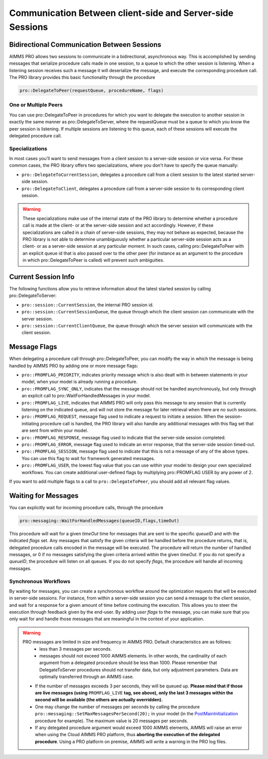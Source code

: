 Communication Between client-side and Server-side Sessions
----------------------------------------------------------

Bidirectional Communication Between Sessions
++++++++++++++++++++++++++++++++++++++++++++

AIMMS PRO allows two sessions to communicate in a bidirectional, asynchronous way. This is accomplished by sending messages that serialize procedure calls made in one session, to a queue to which the other session is listening. When a listening session receives such a message it will deserialize the message, and execute the corresponding procedure call. The PRO library provides this basic functionality through the procedure 

.. code::

    pro::DelegateToPeer(requestQueue, procedureName, flags)

One or Multiple Peers
^^^^^^^^^^^^^^^^^^^^^

You can use pro::DelegateToPeer in procedures for which you want to delegate the execution to another session in exactly the same manner as pro::DelegateToServer, where the requestQueue must be a queue to which you know the peer session is listening. If multiple sessions are listening to this queue, each of these sessions will execute the delegated procedure call.

Specializations
^^^^^^^^^^^^^^^

In most cases you'll want to send messages from a client session to a server-side session or vice versa. For these common cases, the PRO library offers two specializations, where you don't have to specify the queue manually:
 
* ``pro::DelegateToCurrentSession``, delegates a procedure call from a client session to the latest started server-side session.
* ``pro::DelegateToClient``, delegates a procedure call from a server-side session to its corresponding client session.


.. warning::

    These specializations make use of the internal state of the PRO library to determine whether a procedure call is made at the client- or at the server-side session and act accordingly. However, if these specializations are called in a chain of server-side sessions, they may not behave as expected, because the PRO library is not able to determine unambiguously whether a particular server-side session acts as a client- or as a server-side session at any particular moment. In such cases, calling pro::DelegateToPeer with an explicit queue id that is also passed over to the other peer (for instance as an argument to the procedure in which pro::DelegateToPeer is called) will prevent such ambiguities.
	

Current Session Info
++++++++++++++++++++

The following functions allow you to retrieve information about the latest started session by calling pro::DelegateToServer:
 
* ``pro::session::CurrentSession``, the internal PRO session id.
* ``pro::session::CurrentSessionQueue``, the queue through which the client session can communicate with the server session.
* ``pro::session::CurrentClientQueue``, the queue through which the server session will communicate with the client session.


Message Flags
+++++++++++++

When delegating a procedure call through pro::DelegateToPeer, you can modify the way in which the message is being handled by AIMMS PRO by adding one or more message flags:

* ``pro::PROMFLAG_PRIORITY``, indicates priority message which is also dealt with in between statements in your model, when your model is already running a procedure.
* ``pro::PROMFLAG_SYNC_ONLY``, indicates that the message should not be handled asynchronously, but only through an explicit call to pro::WaitForHandledMessages in your model.
* ``pro::PROMFLAG_LIVE``, indicates that AIMMS PRO will only pass this message to any session that is currently listening on the indicated queue, and will not store the message for later retrieval when there are no such sessions.
* ``pro::PROMFLAG_REQUEST``, message flag used to indicate a request to initiate a session. When the session-initiating procedure call is handled, the PRO library will also handle any additional messages with this flag set that are sent from within your model.
* ``pro::PROMFLAG_RESPONSE``, message flag used to indicate that the server-side session completed.
* ``pro::PROMFLAG_ERROR``, message flag used to indicate an error response, that the server-side session timed-out.
* ``pro::PROMFLAG_SESSION``, message flag used to indicate that this is not a message of any of the above types. You can use this flag to wait for framework generated messages.
* ``pro::PROMFLAG_USER``, the lowest flag value that you can use within your model to design your own specialized workflows. You can create additional user-defined flags by multiplying pro::PROMFLAG USER by any power of 2.
 
If you want to add multiple flags to a call to ``pro::DelegateToPeer``, you should add all relevant flag values.

Waiting for Messages
++++++++++++++++++++

You can explicitly wait for incoming procedure calls, through the procedure

.. code::

    pro::messaging::WaitForHandledMessages(queueID,flags,timeOut)
    
This procedure will wait for a given *timeOut* time for messages that are sent to the specific *queueID* and with the indicated *flags* set. Any messages that satisfy the given criteria will be handled before the procedure returns, that is, delegated procedure calls encoded in the message will be executed. The procedure will return the number of handled messages, or 0 if no messages satisfying the given criteria arrived within the given *timeOut*. If you do not specify a *queueID*, the procedure will listen on all queues. If you do not specify *flags*, the procedure will handle all incoming messages.

Synchronous Workflows
^^^^^^^^^^^^^^^^^^^^^

By waiting for messages, you can create a synchronous workflow around the optimization requests that will be executed in server-side sessions. For instance, from within a server-side session you can send a message to the client session, and wait for a response for a given amount of time before continuing the execution. This allows you to steer the execution through feedback given by the end-user. By adding *user flags* to the message, you can make sure that you only wait for and handle those messages that are meaningful in the context of your application.

.. warning::

	PRO messages are limited in size and frequency in AIMMS PRO. Default characteristics are as follows:
		- less than 3 messages per seconds.
		- messages should not exceed 1000 AIMMS elements. In other words, the cardinality of each argument from a delegated procedure should be less than 1000. Please remember that DelegateToServer procedures should not transfer data, but only adjustment parameters. Data are optimally transferred through an AIMMS case.
	
	* If the number of messages exceeds 3 per seconds, they will be queued up. **Please mind that if those are live messages (using** ``PROMFLAG_LIVE`` **tag, see above), only the last 3 messages within the second will be available (the others are actually overridden).**
	* One may change the number of messages per seconds by calling the procedure ``pro::messaging::SetMaxMessagesPerSecond(20);`` in your model (in the `PostMainInitialization <https://download.aimms.com/aimms/download/manuals/AIMMS3LR_DataInitialization.pdf>`_ procedure for example). The maximum value is 20 messages per seconds.
	* If any delegated procedure argument would exceed 1000 AIMMS elements, AIMMS will raise an error when using the Cloud AIMMS PRO platform, thus **aborting the execution of the delegated procedure**. Using a PRO platform on premise, AIMMS will write a warning in the PRO log files.

.. seealso::
    
    About the **PostMainInitialization** procedure, and the AIMMS startup procedure: https://download.aimms.com/aimms/download/manuals/AIMMS3LR_DataInitialization.pdf